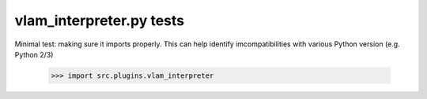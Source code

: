 vlam_interpreter.py tests
================================

Minimal test: making sure it imports properly.  This can help identify
imcompatibilities with various Python version (e.g. Python 2/3)

    >>> import src.plugins.vlam_interpreter
